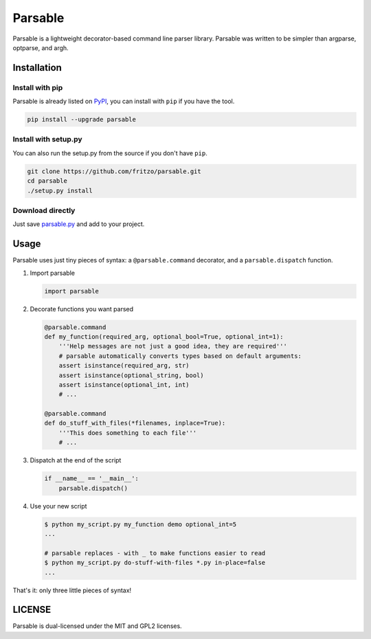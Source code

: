 Parsable
========

.. image:: https://travis-ci.org/fritzo/parsable.png?branch=master
   :target: https://travis-ci.org/fritzo/parsable
   :alt: Build status

.. image:: https://badge.fury.io/py/parsable.png
   :target: https://pypi.python.org/pypi/parsable
   :alt: PyPI Version

Parsable is a lightweight decorator-based command line parser library.
Parsable was written to be simpler than argparse, optparse, and argh.

Installation
------------

Install with pip
~~~~~~~~~~~~~~~~

Parsable is already listed on `PyPI`_, you can install with ``pip`` if you have
the tool.

.. _PyPI: http://pypi.python.org/pypi/parsable

.. code-block:: bash

    pip install --upgrade parsable

Install with setup.py
~~~~~~~~~~~~~~~~~~~~~

You can also run the setup.py from the source if you don't have ``pip``.

.. code-block:: bash

    git clone https://github.com/fritzo/parsable.git
    cd parsable
    ./setup.py install

Download directly
~~~~~~~~~~~~~~~~~

Just save `parsable.py`_ and add to your project.

.. _`parsable.py`: https://raw.github.com/fritzo/parsable/master/parsable.py

Usage
-----

Parsable uses just tiny pieces of syntax: a ``@parsable.command`` decorator,
and a ``parsable.dispatch`` function.

1.  Import parsable

    .. code-block:: python

        import parsable

2.  Decorate functions you want parsed

    .. code-block:: python  

        @parsable.command
        def my_function(required_arg, optional_bool=True, optional_int=1):
            '''Help messages are not just a good idea, they are required'''
            # parsable automatically converts types based on default arguments:
            assert isinstance(required_arg, str)
            assert isinstance(optional_string, bool)
            assert isinstance(optional_int, int)
            # ...

        @parsable.command
        def do_stuff_with_files(*filenames, inplace=True):
            '''This does something to each file'''
            # ...

3.  Dispatch at the end of the script

    .. code-block:: python  

        if __name__ == '__main__':
            parsable.dispatch()

4.  Use your new script

    .. code-block:: bash

        $ python my_script.py my_function demo optional_int=5
        ...

        # parsable replaces - with _ to make functions easier to read
        $ python my_script.py do-stuff-with-files *.py in-place=false
        ...

That's it: only three little pieces of syntax!

LICENSE
-------

Parsable is dual-licensed under the MIT and GPL2 licenses.
